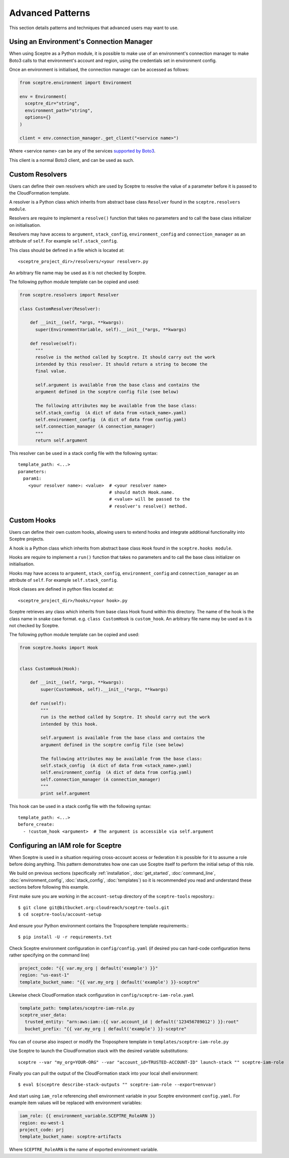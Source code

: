 .. highlight:: shell

=================
Advanced Patterns
=================

This section details patterns and techniques that advanced users may want to use.


.. _using_an_environments_connection_manager:

Using an Environment's Connection Manager
-----------------------------------------

When using Sceptre as a Python module, it is possible to make use of an environment's connection manager to make Boto3 calls to that environment's account and region, using the credentials set in environment config.

Once an environment is initialised, the connection manager can be accessed as follows:

.. code-block:: python

  from sceptre.environment import Environment

  env = Environment(
    sceptre_dir="string",
    environment_path="string",
    options={}
  )

  client = env.connection_manager._get_client("<service name>")

Where <service name> can be any of the services `supported by Boto3 <http://boto3.readthedocs.io/en/latest/reference/services/index.html>`_.

This client is a normal Boto3 client, and can be used as such.

.. _user_defined_resolvers:

Custom Resolvers
----------------------

Users can define their own resolvers which are used by Sceptre to resolve the value of a parameter before it is passed to the CloudFormation template.

A resolver is a Python class which inherits from abstract base class ``Resolver`` found in the ``sceptre.resolvers module``.

Resolvers are require to implement a ``resolve()`` function that takes no parameters and to call the base class initializer on initialisation.

Resolvers may have access to ``argument``,  ``stack_config``, ``environment_config`` and ``connection_manager`` as an attribute of ``self``. For example ``self.stack_config``.

This class should be defined in a file which is located at::

  <sceptre_project_dir>/resolvers/<your resolver>.py

An arbitrary file name may be used as it is not checked by Sceptre.

The following python module template can be copied and used:

.. code-block:: python

  from sceptre.resolvers import Resolver

  class CustomResolver(Resolver):

      def __init__(self, *args, **kwargs):
        super(EnvironmentVariable, self).__init__(*args, **kwargs)

      def resolve(self):
        """
        resolve is the method called by Sceptre. It should carry out the work
        intended by this resolver. It should return a string to become the
        final value.

        self.argument is available from the base class and contains the
        argument defined in the sceptre config file (see below)

        The following attributes may be available from the base class:
        self.stack_config  (A dict of data from <stack_name>.yaml)
        self.environment_config  (A dict of data from config.yaml)
        self.connection_manager (A connection_manager)
        """
        return self.argument


This resolver can be used in a stack config file with the following syntax::

  template_path: <...>
  parameters:
    param1:
      <your resolver name>: <value>  # <your resolver name>
                                     # should match Hook.name.
                                     # <value> will be passed to the
                                     # resolver's resolve() method.


.. _user_defined_sceptre_hooks:

Custom Hooks
------------------

Users can define their own custom hooks, allowing users to extend hooks and integrate additional functionality into Sceptre projects.

A hook is a Python class which inherits from abstract base class ``Hook`` found in the ``sceptre.hooks module``.

Hooks are require to implement a ``run()`` function that takes no parameters and to call the base class initializer on initialisation.

Hooks may have access to ``argument``,  ``stack_config``, ``environment_config`` and ``connection_manager`` as an attribute of ``self``. For example ``self.stack_config``.

Hook classes are defined in python files located at::

  <sceptre_project_dir>/hooks/<your hook>.py

Sceptre retrieves any class which inherits from base class Hook found within this directory. The name of the hook is the class name in snake case format. e.g. ``class CustomHook`` is ``custom_hook``.  An arbitrary file name may be used as it is not checked by Sceptre.

The following python module template can be copied and used:

.. code-block:: python

  from sceptre.hooks import Hook


  class CustomHook(Hook):

      def __init__(self, *args, **kwargs):
          super(CustomHook, self).__init__(*args, **kwargs)

      def run(self):
          """
          run is the method called by Sceptre. It should carry out the work
          intended by this hook.

          self.argument is available from the base class and contains the
          argument defined in the sceptre config file (see below)

          The following attributes may be available from the base class:
          self.stack_config  (A dict of data from <stack_name>.yaml)
          self.environment_config  (A dict of data from config.yaml)
          self.connection_manager (A connection_manager)
          """
          print self.argument


This hook can be used in a stack config file with the following syntax::

  template_path: <...>
  before_create:
    - !custom_hook <argument>  # The argument is accessible via self.argument

.. _configuring_an_iam_role_for_sceptre:

Configuring an IAM role for Sceptre
-----------------------------------

When Sceptre is used in a situation requiring cross-account access or federation it is possible for it to assume a role before doing anything. This pattern demonstrates how one can use Sceptre itself to perform the initial setup of this role.

We build on previous sections (specifically :ref:`installation`, :doc:`get_started`, :doc:`command_line`, :doc:`environment_config`, :doc:`stack_config`, :doc:`templates`) so it is recommended you read and understand these sections before following this example.

First make sure you are working in the ``account-setup`` directory of the ``sceptre-tools`` repository.::

  $ git clone git@bitbucket.org:cloudreach/sceptre-tools.git
  $ cd sceptre-tools/account-setup

And ensure your Python environment contains the Troposphere template requirements.::

  $ pip install -U -r requirements.txt

Check Sceptre environment configuration in ``config/config.yaml`` (if desired you can hard-code configuration items rather specifying on the command line)

.. code-block:: yaml

  project_code: "{{ var.my_org | default('example') }}"
  region: "us-east-1"
  template_bucket_name: "{{ var.my_org | default('example') }}-sceptre"

Likewise check CloudFormation stack configuration in ``config/sceptre-iam-role.yaml``

.. code-block:: yaml

  template_path: templates/sceptre-iam-role.py
  sceptre_user_data:
    trusted_entity: "arn:aws:iam::{{ var.account_id | default('123456789012') }}:root"
    bucket_prefix: "{{ var.my_org | default('example') }}-sceptre"

You can of course also inspect or modify the Troposphere template in ``templates/sceptre-iam-role.py``

Use Sceptre to launch the CloudFormation stack with the desired variable substitutions::

  sceptre --var "my_org=YOUR-ORG" --var "account_id=TRUSTED-ACCOUNT-ID" launch-stack "" sceptre-iam-role

Finally you can pull the output of the CloudFormation stack into your local shell environment::

  $ eval $(sceptre describe-stack-outputs "" sceptre-iam-role --export=envvar)

And start using ``iam_role`` referencing shell environment variable in your Sceptre environment ``config.yaml``. For example item values will be replaced with environment variables:

.. code-block:: yaml

  iam_role: {{ environment_variable.SCEPTRE_RoleARN }}
  region: eu-west-1
  project_code: prj
  template_bucket_name: sceptre-artifacts

Where ``SCEPTRE_RoleARN`` is the name of exported environment variable.
